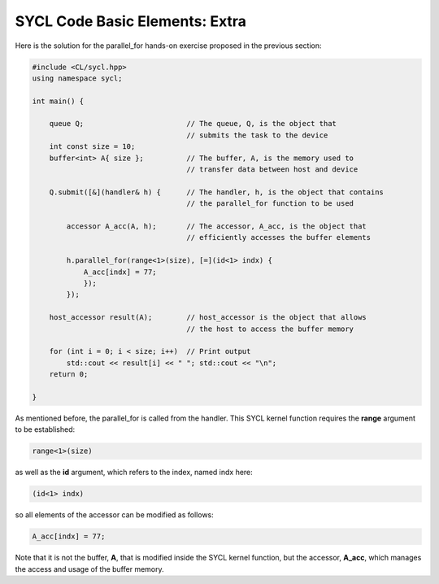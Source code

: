 SYCL Code Basic Elements: Extra
===============================

Here is the solution for the parallel_for hands-on exercise proposed in the previous section:

.. code-block:: cpp

    #include <CL/sycl.hpp>
    using namespace sycl;
    
    int main() {

        queue Q;                        // The queue, Q, is the object that
                                        // submits the task to the device
        int const size = 10;
        buffer<int> A{ size };          // The buffer, A, is the memory used to
                                        // transfer data between host and device
        
        Q.submit([&](handler& h) {      // The handler, h, is the object that contains 
                                        // the parallel_for function to be used
            
            accessor A_acc(A, h);       // The accessor, A_acc, is the object that
                                        // efficiently accesses the buffer elements
                                        
            h.parallel_for(range<1>(size), [=](id<1> indx) {
                A_acc[indx] = 77; 
                });
            });

        host_accessor result(A);        // host_accessor is the object that allows 
                                        // the host to access the buffer memory

        for (int i = 0; i < size; i++)  // Print output
            std::cout << result[i] << " "; std::cout << "\n";
        return 0;

    }

As mentioned before, the parallel_for is called from the handler. This 
SYCL kernel function requires the **range** argument to be established:

.. code-block:: cpp

            range<1>(size)

as well as the **id** argument, which refers to the index, named indx here:

.. code-block:: cpp

            (id<1> indx)

so all elements of the accessor can be modified as follows:

.. code-block:: cpp

            A_acc[indx] = 77; 

Note that it is not the buffer, **A**, that
is modified inside the SYCL kernel function, but the accessor, **A_acc**,
which manages the access and usage of the buffer memory.
